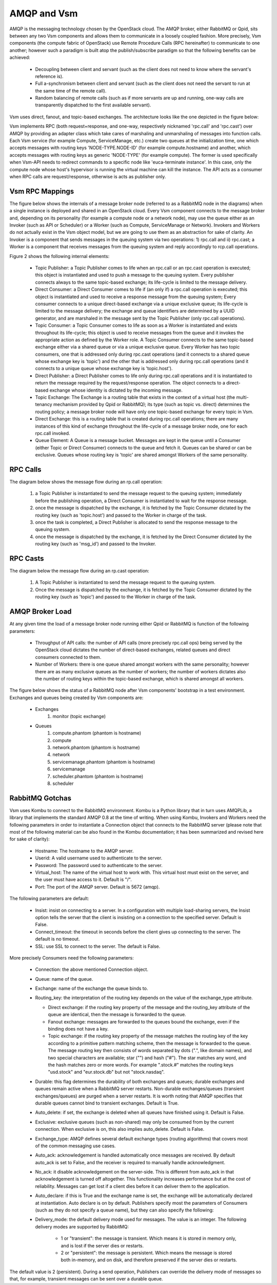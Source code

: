 ..
      Copyright (c) 2010 Citrix Systems, Inc.
      All Rights Reserved.

      Licensed under the Apache License, Version 2.0 (the "License"); you may
      not use this file except in compliance with the License. You may obtain
      a copy of the License at

          http://www.apache.org/licenses/LICENSE-2.0

      Unless required by applicable law or agreed to in writing, software
      distributed under the License is distributed on an "AS IS" BASIS, WITHOUT
      WARRANTIES OR CONDITIONS OF ANY KIND, either express or implied. See the
      License for the specific language governing permissions and limitations
      under the License.

AMQP and Vsm
=============

AMQP is the messaging technology chosen by the OpenStack cloud.  The AMQP broker, either RabbitMQ or Qpid, sits between any two Vsm components and allows them to communicate in a loosely coupled fashion. More precisely, Vsm components (the compute fabric of OpenStack) use Remote Procedure Calls (RPC hereinafter) to communicate to one another; however such a paradigm is built atop the publish/subscribe paradigm so that the following benefits can be achieved:

    * Decoupling between client and servant (such as the client does not need to know where the servant's reference is).
    * Full a-synchronism between client and servant (such as the client does not need the servant to run at the same time of the remote call).
    * Random balancing of remote calls (such as if more servants are up and running, one-way calls are transparently dispatched to the first available servant).

Vsm uses direct, fanout, and topic-based exchanges. The architecture looks like the one depicted in the figure below:

.. image:: /images/rpc/arch.png
   :width: 60%

..

Vsm implements RPC (both request+response, and one-way, respectively nicknamed 'rpc.call' and 'rpc.cast') over AMQP by providing an adapter class which take cares of marshaling and unmarshaling of messages into function calls. Each Vsm service (for example Compute, ServiceManage, etc.) create two queues at the initialization time, one which accepts messages with routing keys 'NODE-TYPE.NODE-ID' (for example compute.hostname) and another, which accepts messages with routing keys as generic 'NODE-TYPE' (for example compute). The former is used specifically when Vsm-API needs to redirect commands to a specific node like 'euca-terminate instance'. In this case, only the  compute node whose host's hypervisor is running the virtual machine can kill the instance. The API acts as a consumer when RPC calls are request/response, otherwise is acts as publisher only.

Vsm RPC Mappings
-----------------

The figure below shows the internals of a message broker node (referred to as a RabbitMQ node in the diagrams) when a single instance is deployed and shared in an OpenStack cloud. Every Vsm component connects to the message broker and, depending on its personality (for example a compute node or a network node), may use the queue either as an Invoker (such as API or Scheduler) or a Worker (such as Compute, ServiceManage or Network). Invokers and Workers do not actually exist in the Vsm object model, but we are going to use them as an abstraction for sake of clarity. An Invoker is a component that sends messages in the queuing system via two operations: 1) rpc.call and ii) rpc.cast; a Worker is a component that receives messages from the queuing system and reply accordingly to rcp.call operations.

Figure 2 shows the following internal elements:

    * Topic Publisher: a Topic Publisher comes to life when an rpc.call or an rpc.cast operation is executed; this object is instantiated and used to push a message to the queuing system. Every publisher connects always to the same topic-based exchange; its life-cycle is limited to the message delivery.
    * Direct Consumer: a Direct Consumer comes to life if (an only if) a rpc.call operation is executed; this object is instantiated and used to receive a response message from the queuing system; Every consumer connects to a unique direct-based exchange via a unique exclusive queue; its life-cycle is limited to the message delivery; the exchange and queue identifiers are determined by a UUID generator, and are marshaled in the message sent by the Topic Publisher (only rpc.call operations).
    * Topic Consumer: a Topic Consumer comes to life as soon as a Worker is instantiated and exists throughout its life-cycle; this object is used to receive messages from the queue and it invokes the appropriate action as defined by the Worker role. A Topic Consumer connects to the same topic-based exchange either via a shared queue or via a unique exclusive queue. Every Worker has two topic consumers, one that is addressed only during rpc.cast operations (and it connects to a shared queue whose exchange key is 'topic') and the other that is addressed only during rpc.call operations (and it connects to a unique queue whose exchange key is 'topic.host').
    * Direct Publisher: a Direct Publisher comes to life only during rpc.call operations and it is instantiated to return the message required by the request/response operation. The object connects to a direct-based exchange whose identity is dictated by the incoming message.
    * Topic Exchange: The Exchange is a routing table that exists in the context of a virtual host (the multi-tenancy mechanism provided by Qpid or RabbitMQ); its type (such as topic vs. direct) determines the routing policy; a message broker node will have only one topic-based exchange for every topic in Vsm.
    * Direct Exchange: this is a routing table that is created during rpc.call operations; there are many instances of this kind of exchange throughout the life-cycle of a message broker node, one for each rpc.call invoked.
    * Queue Element: A Queue is a message bucket. Messages are kept in the queue until a Consumer (either Topic or Direct Consumer) connects to the queue and fetch it. Queues can be shared or can be exclusive. Queues whose routing key is 'topic' are shared amongst Workers of the same personality.

.. image:: /images/rpc/rabt.png
   :width: 60%

..

RPC Calls
---------

The diagram below shows the message flow during an rp.call operation:

    1. a Topic Publisher is instantiated to send the message request to the queuing system; immediately before the publishing operation, a Direct Consumer is instantiated to wait for the response message.
    2. once the message is dispatched by the exchange, it is fetched by the Topic Consumer dictated by the routing key (such as 'topic.host') and passed to the Worker in charge of the task.
    3. once the task is completed, a Direct Publisher is allocated to send the response message to the queuing system.
    4. once the message is dispatched by the exchange, it is fetched by the Direct Consumer dictated by the routing key (such as 'msg_id') and passed to the Invoker.

.. image:: /images/rpc/flow1.png
   :width: 60%

..

RPC Casts
---------

The diagram below the message flow during an rp.cast operation:

    1. A Topic Publisher is instantiated to send the message request to the queuing system.
    2. Once the message is dispatched by the exchange, it is fetched by the Topic Consumer dictated by the routing key (such as 'topic') and passed to the Worker in charge of the task.

.. image:: /images/rpc/flow2.png
   :width: 60%

..

AMQP Broker Load
----------------

At any given time the load of a message broker node running either Qpid or RabbitMQ is function of the following parameters:

    * Throughput of API calls: the number of API calls (more precisely rpc.call ops) being served by the OpenStack cloud dictates the number of direct-based exchanges, related queues and direct consumers connected to them.
    * Number of Workers: there is one queue shared amongst workers with the same personality; however there are as many exclusive queues as the number of workers; the number of workers dictates also the number of routing keys within the topic-based exchange, which is shared amongst all workers.

The figure below shows the status of a RabbitMQ node after Vsm components' bootstrap in a test environment. Exchanges and queues being created by Vsm components are:

    * Exchanges
       1. monitor (topic exchange)
    * Queues
       1. compute.phantom (phantom is hostname)
       2. compute
       3. network.phantom (phantom is hostname)
       4. network
       5. servicemanage.phantom (phantom is hostname)
       6. servicemanage
       7. scheduler.phantom (phantom is hostname)
       8. scheduler

.. image:: /images/rpc/state.png
   :width: 60%

..

RabbitMQ Gotchas
----------------

Vsm uses Kombu to connect to the RabbitMQ environment. Kombu is a Python library that in turn uses AMQPLib, a library that implements the standard AMQP 0.8 at the time of writing. When using Kombu, Invokers and Workers need the following parameters in order to instantiate a Connection object that connects to the RabbitMQ server (please note that most of the following material can be also found in the Kombu documentation; it has been summarized and revised here for sake of clarity):

    * Hostname: The hostname to the AMQP server.
    * Userid: A valid username used to authenticate to the server.
    * Password: The password used to authenticate to the server.
    * Virtual_host: The name of the virtual host to work with. This virtual host must exist on the server, and the user must have access to it. Default is "/".
    * Port: The port of the AMQP server. Default is 5672 (amqp).

The following parameters are default:

    * Insist: insist on connecting to a server. In a configuration with multiple load-sharing servers, the Insist option tells the server that the client is insisting on a connection to the specified server. Default is False.
    * Connect_timeout: the timeout in seconds before the client gives up connecting to the server. The default is no timeout.
    * SSL: use SSL to connect to the server. The default is False.

More precisely Consumers need the following parameters:

    * Connection: the above mentioned Connection object.
    * Queue: name of the queue.
    * Exchange: name of the exchange the queue binds to.
    * Routing_key: the interpretation of the routing key depends on the value of the exchange_type attribute.

      * Direct exchange: if the routing key property of the message and the routing_key attribute of the queue are identical, then the message is forwarded to the queue.
      * Fanout exchange: messages are forwarded to the queues bound the exchange, even if the binding does not have a key.
      * Topic exchange: if the routing key property of the message matches the routing key of the key according to a primitive pattern matching scheme, then the message is forwarded to the queue. The message routing key then consists of words separated by dots (".", like domain names), and two special characters are available; star ("") and hash ("#"). The star matches any word, and the hash matches zero or more words. For example ".stock.#" matches the routing keys "usd.stock" and "eur.stock.db" but not "stock.nasdaq".

    * Durable: this flag determines the durability of both exchanges and queues; durable exchanges and queues remain active when a RabbitMQ server restarts. Non-durable exchanges/queues (transient exchanges/queues) are purged when a server restarts. It is worth noting that AMQP specifies that durable queues cannot bind to transient exchanges. Default is True.
    * Auto_delete: if set, the exchange is deleted when all queues have finished using it. Default is False.
    * Exclusive: exclusive queues (such as non-shared) may only be consumed from by the current connection. When exclusive is on, this also implies auto_delete. Default is False.
    * Exchange_type: AMQP defines several default exchange types (routing algorithms) that covers most of the common messaging use cases.
    * Auto_ack: acknowledgement is handled automatically once messages are received. By default auto_ack is set to False, and the receiver is required to manually handle acknowledgment.
    * No_ack: it disable acknowledgement on the server-side. This is different from auto_ack in that acknowledgement is turned off altogether. This functionality increases performance but at the cost of reliability. Messages can get lost if a client dies before it can deliver them to the application.
    * Auto_declare: if this is True and the exchange name is set, the exchange will be automatically declared at instantiation. Auto declare is on by default.
      Publishers specify most the parameters of Consumers (such as they do not specify a queue name), but they can also specify the following:
    * Delivery_mode: the default delivery mode used for messages. The value is an integer. The following delivery modes are supported by RabbitMQ:

          * 1 or "transient": the message is transient. Which means it is stored in memory only, and is lost if the server dies or restarts.
          * 2 or "persistent": the message is persistent. Which means the message is stored both in-memory, and on disk, and therefore preserved if the server dies or restarts.

The default value is 2 (persistent). During a send operation, Publishers can override the delivery mode of messages so that, for example, transient messages can be sent over a durable queue.
